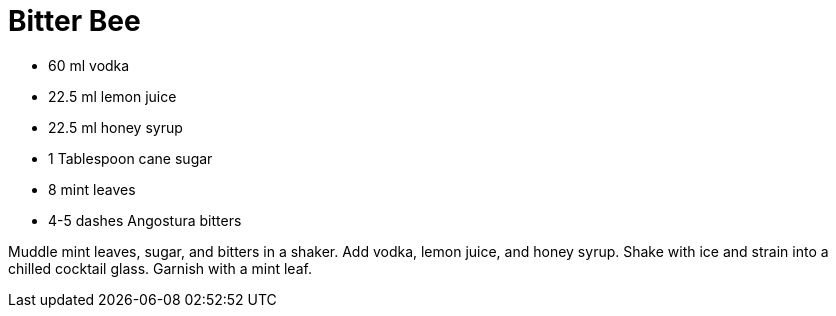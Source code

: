 = Bitter Bee

* 60 ml vodka
* 22.5 ml lemon juice
* 22.5 ml honey syrup
* 1 Tablespoon cane sugar
* 8 mint leaves
* 4-5 dashes Angostura bitters

Muddle mint leaves, sugar, and bitters in a shaker. 
Add vodka, lemon juice, and honey syrup. 
Shake with ice and strain into a chilled cocktail glass. 
Garnish with a mint leaf.